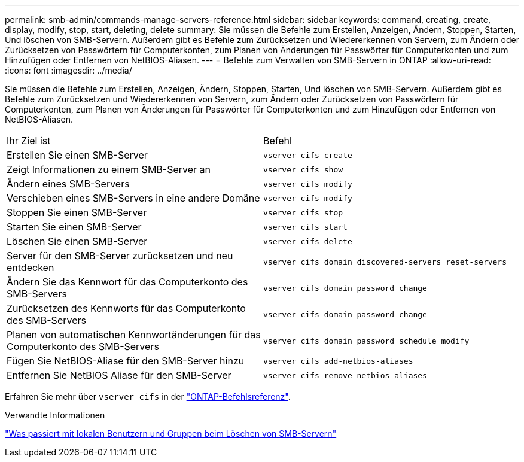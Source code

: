 ---
permalink: smb-admin/commands-manage-servers-reference.html 
sidebar: sidebar 
keywords: command, creating, create, display, modify, stop, start, deleting, delete 
summary: Sie müssen die Befehle zum Erstellen, Anzeigen, Ändern, Stoppen, Starten, Und löschen von SMB-Servern. Außerdem gibt es Befehle zum Zurücksetzen und Wiedererkennen von Servern, zum Ändern oder Zurücksetzen von Passwörtern für Computerkonten, zum Planen von Änderungen für Passwörter für Computerkonten und zum Hinzufügen oder Entfernen von NetBIOS-Aliasen. 
---
= Befehle zum Verwalten von SMB-Servern in ONTAP
:allow-uri-read: 
:icons: font
:imagesdir: ../media/


[role="lead"]
Sie müssen die Befehle zum Erstellen, Anzeigen, Ändern, Stoppen, Starten, Und löschen von SMB-Servern. Außerdem gibt es Befehle zum Zurücksetzen und Wiedererkennen von Servern, zum Ändern oder Zurücksetzen von Passwörtern für Computerkonten, zum Planen von Änderungen für Passwörter für Computerkonten und zum Hinzufügen oder Entfernen von NetBIOS-Aliasen.

|===


| Ihr Ziel ist | Befehl 


 a| 
Erstellen Sie einen SMB-Server
 a| 
`vserver cifs create`



 a| 
Zeigt Informationen zu einem SMB-Server an
 a| 
`vserver cifs show`



 a| 
Ändern eines SMB-Servers
 a| 
`vserver cifs modify`



 a| 
Verschieben eines SMB-Servers in eine andere Domäne
 a| 
`vserver cifs modify`



 a| 
Stoppen Sie einen SMB-Server
 a| 
`vserver cifs stop`



 a| 
Starten Sie einen SMB-Server
 a| 
`vserver cifs start`



 a| 
Löschen Sie einen SMB-Server
 a| 
`vserver cifs delete`



 a| 
Server für den SMB-Server zurücksetzen und neu entdecken
 a| 
`vserver cifs domain discovered-servers reset-servers`



 a| 
Ändern Sie das Kennwort für das Computerkonto des SMB-Servers
 a| 
`vserver cifs domain password change`



 a| 
Zurücksetzen des Kennworts für das Computerkonto des SMB-Servers
 a| 
`vserver cifs domain password change`



 a| 
Planen von automatischen Kennwortänderungen für das Computerkonto des SMB-Servers
 a| 
`vserver cifs domain password schedule modify`



 a| 
Fügen Sie NetBIOS-Aliase für den SMB-Server hinzu
 a| 
`vserver cifs add-netbios-aliases`



 a| 
Entfernen Sie NetBIOS Aliase für den SMB-Server
 a| 
`vserver cifs remove-netbios-aliases`

|===
Erfahren Sie mehr über `vserver cifs` in der link:https://docs.netapp.com/us-en/ontap-cli/search.html?q=vserver+cifs["ONTAP-Befehlsreferenz"^].

.Verwandte Informationen
link:local-users-groups-when-deleting-servers-concept.html["Was passiert mit lokalen Benutzern und Gruppen beim Löschen von SMB-Servern"]
